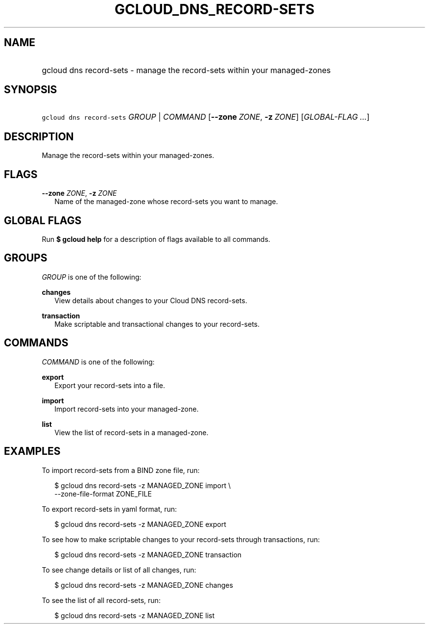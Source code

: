 
.TH "GCLOUD_DNS_RECORD\-SETS" 1



.SH "NAME"
.HP
gcloud dns record\-sets \- manage the record\-sets within your managed\-zones



.SH "SYNOPSIS"
.HP
\f5gcloud dns record\-sets\fR \fIGROUP\fR | \fICOMMAND\fR [\fB\-\-zone\fR\ \fIZONE\fR,\ \fB\-z\fR\ \fIZONE\fR] [\fIGLOBAL\-FLAG\ ...\fR]


.SH "DESCRIPTION"

Manage the record\-sets within your managed\-zones.



.SH "FLAGS"

\fB\-\-zone\fR \fIZONE\fR, \fB\-z\fR \fIZONE\fR
.RS 2m
Name of the managed\-zone whose record\-sets you want to manage.


.RE

.SH "GLOBAL FLAGS"

Run \fB$ gcloud help\fR for a description of flags available to all commands.



.SH "GROUPS"

\f5\fIGROUP\fR\fR is one of the following:

\fBchanges\fR
.RS 2m
View details about changes to your Cloud DNS record\-sets.

.RE
\fBtransaction\fR
.RS 2m
Make scriptable and transactional changes to your record\-sets.


.RE

.SH "COMMANDS"

\f5\fICOMMAND\fR\fR is one of the following:

\fBexport\fR
.RS 2m
Export your record\-sets into a file.

.RE
\fBimport\fR
.RS 2m
Import record\-sets into your managed\-zone.

.RE
\fBlist\fR
.RS 2m
View the list of record\-sets in a managed\-zone.


.RE

.SH "EXAMPLES"

To import record\-sets from a BIND zone file, run:

.RS 2m
$ gcloud dns record\-sets \-z MANAGED_ZONE import \e
    \-\-zone\-file\-format ZONE_FILE
.RE

To export record\-sets in yaml format, run:

.RS 2m
$ gcloud dns record\-sets \-z MANAGED_ZONE export
.RE

To see how to make scriptable changes to your record\-sets through transactions,
run:

.RS 2m
$ gcloud dns record\-sets \-z MANAGED_ZONE transaction
.RE

To see change details or list of all changes, run:

.RS 2m
$ gcloud dns record\-sets \-z MANAGED_ZONE changes
.RE

To see the list of all record\-sets, run:

.RS 2m
$ gcloud dns record\-sets \-z MANAGED_ZONE list
.RE

